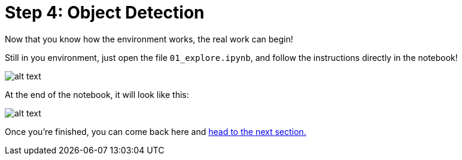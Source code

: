 :doctype: book
:nav_order: 3

= Step 4: Object Detection

Now that you know how the environment works, the real work can begin!

Still in you environment, just open the file `01_explore.ipynb`, and follow the instructions directly in the notebook!

image::notebook_od.png[alt text]

At the end of the notebook, it will look like this:

image::od_result.png[alt text]

Once you're finished, you can come back here and xref:05-model-api.adoc[head to the next section.]


